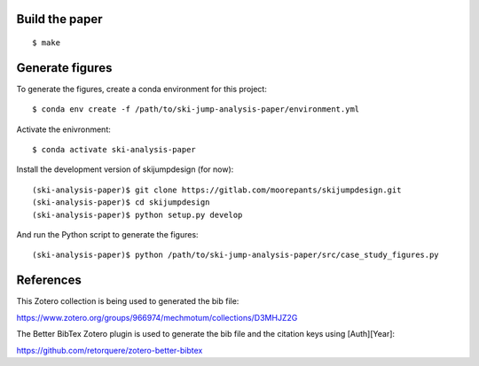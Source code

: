 Build the paper
===============

::

   $ make

Generate figures
================

To generate the figures, create a conda environment for this project::

   $ conda env create -f /path/to/ski-jump-analysis-paper/environment.yml

Activate the enivronment::

   $ conda activate ski-analysis-paper

Install the development version of skijumpdesign (for now)::

   (ski-analysis-paper)$ git clone https://gitlab.com/moorepants/skijumpdesign.git
   (ski-analysis-paper)$ cd skijumpdesign
   (ski-analysis-paper)$ python setup.py develop

And run the Python script to generate the figures::

   (ski-analysis-paper)$ python /path/to/ski-jump-analysis-paper/src/case_study_figures.py

References
==========

This Zotero collection is being used to generated the bib file:

https://www.zotero.org/groups/966974/mechmotum/collections/D3MHJZ2G

The Better BibTex Zotero plugin is used to generate the bib file and the
citation keys using [Auth][Year]:

https://github.com/retorquere/zotero-better-bibtex
